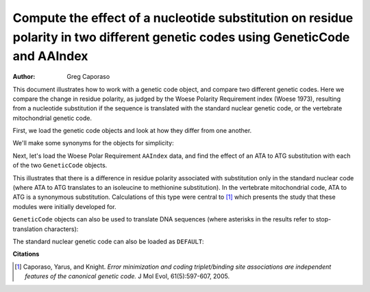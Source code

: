 Compute the effect of a nucleotide substitution on residue polarity in two different genetic codes using GeneticCode and AAIndex
================================================================================================================================

:Author: Greg Caporaso

This document illustrates how to work with a genetic code object, and compare two different genetic codes. Here we compare the change in residue polarity, as judged by the Woese Polarity Requirement index (Woese 1973), resulting from a nucleotide substitution if the sequence is translated with the standard nuclear genetic code, or the vertebrate mitochondrial genetic code. 

First, we load the genetic code objects and look at how they differ from one another. 

.. doctest::

    >>> from cogent.core.genetic_code import GeneticCode
    >>> standard_nuclear_genetic_code = GeneticCode('FFLLSSSSYY**CC*WLLLLPPPPHHQQRRRRIIIMTTTTNNKKSSRRVVVVAAAADDEEGGGG')
    >>> vertebrate_mitochondrial_genetic_code = GeneticCode('FFLLSSSSYY**CCWWLLLLPPPPHHQQRRRRIIMMTTTTNNKKSS**VVVVAAAADDEEGGGG')
    >>> standard_nuclear_genetic_code == vertebrate_mitochondrial_genetic_code
    False
    >>> differences = standard_nuclear_genetic_code.changes(vertebrate_mitochondrial_genetic_code).items()
    >>> differences.sort()
    >>> differences
    [('AGA', 'R*'), ('AGG', 'R*'), ('ATA', 'IM'), ('TGA', '*W')]

We'll make some synonyms for the objects for simplicity:

.. doctest::

    >>> ngc = standard_nuclear_genetic_code
    >>> mgc = vertebrate_mitochondrial_genetic_code

Next, let's load the Woese Polar Requirement ``AAIndex`` data, and find the effect of an ATA to ATG substitution with each of the two ``GeneticCode`` objects.

.. doctest::
    
    >>> from cogent.parse.aaindex import getWoeseDistanceMatrix
    >>> woese_distance_matrix = getWoeseDistanceMatrix()
    >>> woese_distance_matrix[ngc['ATA']][ngc['ATG']]
    0.39999999999999947
    >>> woese_distance_matrix[mgc['ATA']][mgc['ATG']]
    0.0

This illustrates that there is a difference in residue polarity associated with substitution only in the standard nuclear code (where ATA to ATG translates to an isoleucine to methionine substitution). In the vertebrate mitochondrial code, ATA to ATG is a synonymous substitution. Calculations of this type were central to [1]_ which presents the study that these modules were initially developed for.

``GeneticCode`` objects can also be used to translate DNA sequences (where asterisks in the results refer to stop-translation characters):

.. doctest::
    
    >>> dna = "AAACGCTGTGTGTGAGATGAAAAA"
    >>> ngc.translate(dna)
    'KRCV*DEK'
    >>> mgc.translate(dna)
    'KRCVWDEK'

The standard nuclear genetic code can also be loaded as ``DEFAULT``:

.. doctest::
    
    >>> from cogent.core.genetic_code import DEFAULT
    >>> DEFAULT == standard_nuclear_genetic_code
    True

**Citations**

.. [1] Caporaso, Yarus, and Knight. *Error minimization and coding triplet/binding site associations are independent features of the canonical genetic code.* J Mol Evol, 61(5):597-607, 2005.

